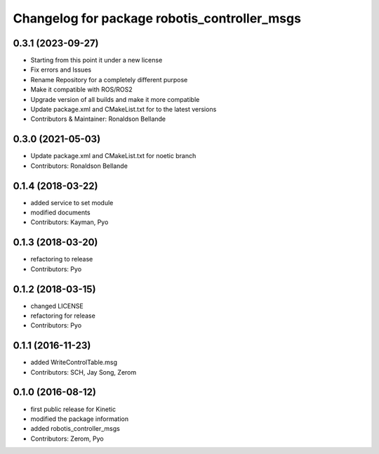 ^^^^^^^^^^^^^^^^^^^^^^^^^^^^^^^^^^^^^^^^^^^^^
Changelog for package robotis_controller_msgs
^^^^^^^^^^^^^^^^^^^^^^^^^^^^^^^^^^^^^^^^^^^^^

0.3.1 (2023-09-27)
------------------
* Starting from this point it under a new license
* Fix errors and Issues
* Rename Repository for a completely different purpose
* Make it compatible with ROS/ROS2
* Upgrade version of all builds and make it more compatible
* Update package.xml and CMakeList.txt for to the latest versions
* Contributors & Maintainer: Ronaldson Bellande

0.3.0 (2021-05-03)
------------------
* Update package.xml and CMakeList.txt for noetic branch
* Contributors: Ronaldson Bellande

0.1.4 (2018-03-22)
------------------
* added service to set module
* modified documents
* Contributors: Kayman, Pyo

0.1.3 (2018-03-20)
------------------
* refactoring to release
* Contributors: Pyo

0.1.2 (2018-03-15)
------------------
* changed LICENSE
* refactoring for release
* Contributors: Pyo

0.1.1 (2016-11-23)
------------------
* added WriteControlTable.msg
* Contributors: SCH, Jay Song, Zerom

0.1.0 (2016-08-12)
------------------
* first public release for Kinetic
* modified the package information
* added robotis_controller_msgs
* Contributors: Zerom, Pyo
